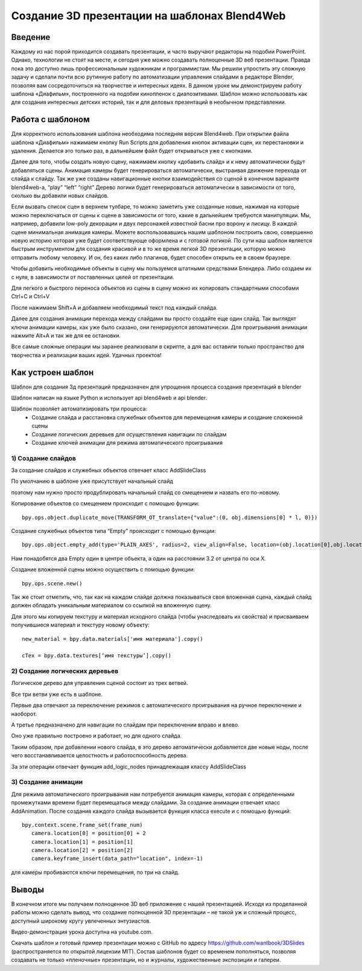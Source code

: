 ﻿*********************************************
Создание 3D презентации на шаблонах Blend4Web
*********************************************

Введение
========

Каждому из нас порой приходится создавать презентации, и часто выручают редакторы на подобии PowerPoint.  Однако, технологии не стоят на месте, и сегодня уже можно создавать полноценные 3D веб презентации. Правда пока это доступно лишь профессиональным художникам и программистам. Мы решили упростить эту сложную задачу и сделали почти всю рутинную работу по автоматизации управления слайдами в редакторе Blender, позволяя вам сосредоточиться на творчестве и интересных идеях. В данном уроке мы демонстрируем работу шаблона «Диафильм», построенного на подобии кинопленок с диапозитивами. Шаблон можно использовать как для создания интересных детских историй, так и для деловых презентаций в необычном представлении.

Работа с шаблоном
=================

Для корректного использования шаблона необходима последняя версия Blend4web. При открытии файла шаблона «Диафильм» нажимаем кнопку Run Scripts для добавления кнопок активации сцен, их перестановки и удаления. Делается это только раз, в дальнейшем файл будет открываться уже с кнопками.

.. image:: images/11.jpg

Далее для того,  чтобы создать новую сцену, нажимаем кнопку «добавить слайд» и к нему автоматически будут  добавляться  сцены. Анимация камеры будет генерироваться автоматически, выстраивая движение перехода от слайда к слайду. Так же уже созданы навигационные кнопки взаимодействия со сценой в конечном варианте blend4web-а, “play” “left” “right” Дерево логики будет генерироваться автоматически в зависимости от того, сколько вы добавили новых слайдов.

Если вызвать список сцен в верхнем тулбаре, то можно заметить уже созданные новые, нажимая на которые можно переключаться от сцены к сцене в зависимости от того, какие в дальнейшем требуются манипуляции. Мы, например, добавили low-poly декорации и двух персонажей известной басни про ворону и лисицу. В каждой сцене минимальная анимация камеры. Можете воспользовавшись нашим шаблоном построить свою, совершенно новую историю которая уже будет соответствующе оформлена и с готовой логикой. По сути наш шаблон является быстрым инструментом для создания красивой и в то же время легкой 3D презентации, которую можно отправить любому человеку. И он, без каких либо плагинов, будет способен открыть ее в своем браузере.

.. image:: images/2.jpg

Чтобы добавить необходимые объекты в сцену мы пользуемся штатными средствами Блендера. Либо создаем их с нуля, в зависимости от поставленных целей от презентации. 

.. image:: images/3.5.jpg


.. image:: images/3.jpg

Для легкого и быстрого переноса объектов из сцены в сцену можно их копировать стандартными способами Ctrl+C и Ctrl+V

.. image:: images/4.5.jpg

После нажимаем Shift+A  и добавляем необходимый текст под каждый слайда. 

.. image:: images/4.jpg

Далее для создания анимации перехода между слайдами вы просто создайте еще один слайд. Так выглядят ключи анимации камеры, как уже было сказано, они генерируются автоматически. Для проигрывания анимации нажмите Alt+A и так же для ее остановки. 

.. image:: images/5.jpg

Все самые сложные операции мы заранее реализовали в скрипте, а для вас оставили только пространство для творчества и реализации ваших идей. Удачных проектов!

Как устроен шаблон
==================

Шаблон для создания 3д презентаций предназначен для упрощения процесса создания презентаций в blender

Шаблон написан на языке Python и использует api blend4web и api blender. 

Шаблон позволяет автоматизировать три процесса:
	* Создание слайда и расстановка служебных объектов для перемещения камеры и создание сложенной сцены
	* Создание логических деревьев для осуществления навигации по слайдам
	* Создание ключей анимации для режима автоматического проигрывания

1) Создание слайдов
-------------------

За создание слайдов и служебных объектов отвечает класс AddSlideClass

По умолчанию в шаблоне уже  присутствует начальный слайд

.. image:: images/111.gif

поэтому нам нужно просто продублировать начальный слайд со смещением и назвать его по-новому.

Копирование объектов со смещением происходит с помощью функции::

	bpy.ops.object.duplicate_move(TRANSFORM_OT_translate={"value":(0, obj.dimensions[0] * l, 0)})

Создание служебных объектов типа “Empty” происходит с помощью функции::

	bpy.ops.object.empty_add(type='PLAIN_AXES', radius=2, view_align=False, location=(obj.location[0],obj.location[1],obj.location[2] ))

Нам понадобятся два Empty один в центре объекта, а один на расстоянии 3.2 от центра по оси X.

Создание вложенной сцены можно осуществить с помощью функции::

	bpy.ops.scene.new()

Так же стоит отметить, что, так как на каждом слайде должна показываться своя вложенная сцена, каждый слайд должен обладать уникальным материалом со ссылкой на вложенную сцену.

Для этого мы копируем текстуру и материал исходного слайда (чтобы унаследовать их свойства) и присваиваем получившиеся материал и текстуру новому объекту::

	new_material = bpy.data.materials['имя материала'].copy()

	cTex = bpy.data.textures[‘имя текстуры’].copy()

2) Создание логических деревьев
-------------------------------

.. image:: images/22.jpg

Логическое дерево для управления сценой состоит из трех ветвей.

Все три ветви уже есть в шаблоне.

Первые два отвечают за переключение режимов с автоматического проигрывания на ручное переключение и наоборот.

А третье предназначено для навигации по слайдам при переключении вправо и влево.

Оно уже правильно построено и работает, но для одного слайда.

Таким образом, при добавлении нового слайда, в это дерево автоматически добавляется две новые ноды, после чего восстанавливается целостность и работоспособность дерева.

За эти операции отвечает функция add_logic_nodes принадлежащая классу AddSlideClass

3) Создание анимации
--------------------

Для режима автоматического проигрывания нам потребуется анимация камеры, которая с определенными промежутками времени будет перемещаться между слайдами.
За создание анимации отвечает класс AddAnimation.
После создания каждого слайда вызывается функция класса execute и с помощью функций::

	bpy.context.scene.frame_set(frame_num)
           camera.location[0] = position[0] + 2
           camera.location[1] = position[1]
           camera.location[2] = position[2]
           camera.keyframe_insert(data_path="location", index=-1)

для камеры пробиваются ключи перемещения, по три на слайд.

.. image:: images/4.jpg

Выводы
======

В конечном итоге мы получаем полноценное 3D веб приложение с нашей презентацией. Исходя из проделанной работы можно сделать вывод, что создание полноценной 3D презентации – не такой уж и сложный процесс, доступный широкому кругу увлеченных энтузиастов. 

Видео-демонстрация урока доступна на youtube.com.

Скачать шаблон и готовый пример презентации можно с GitHub по адресу `<https://github.com/wantbook/3DSlides>`_ (распространяется по открытой лицензии MIT). Состав шаблонов будет со временем пополняться, позволяя создавать не только «пленочные» презентации, но и журналы, художественные экспозиции и галереи.
